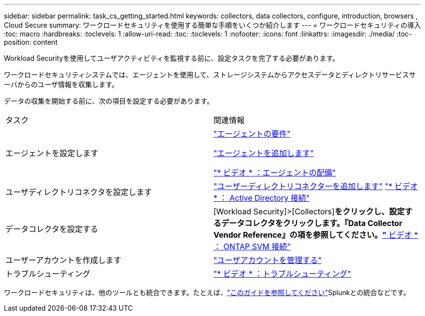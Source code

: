 ---
sidebar: sidebar 
permalink: task_cs_getting_started.html 
keywords: collectors, data collectors, configure, introduction, browsers , Cloud Secure 
summary: ワークロードセキュリティを使用する簡単な手順をいくつか紹介します 
---
= ワークロードセキュリティの導入
:toc: macro
:hardbreaks:
:toclevels: 1
:allow-uri-read: 
:toc: 
:toclevels: 1
:nofooter: 
:icons: font
:linkattrs: 
:imagesdir: ./media/
:toc-position: content


[role="lead"]
Workload Securityを使用してユーザアクティビティを監視する前に、設定タスクを完了する必要があります。

ワークロードセキュリティシステムでは、エージェントを使用して、ストレージシステムからアクセスデータとディレクトリサービスサーバからのユーザ情報を収集します。

データの収集を開始する前に、次の項目を設定する必要があります。

[cols="2*"]
|===


| タスク | 関連情報 


| エージェントを設定します  a| 
link:concept_cs_agent_requirements.html["エージェントの要件"]

link:task_cs_add_agent.html["エージェントを追加します"]

link:https://netapp.hubs.vidyard.com/watch/Lce7EaGg7NZfvCUw4Jwy5P?["* ビデオ * ：エージェントの配備"]



| ユーザディレクトリコネクタを設定します | link:task_config_user_dir_connect.html["ユーザーディレクトリコネクターを追加します"] link:https://netapp.hubs.vidyard.com/watch/NEmbmYrFjCHvPps7QMy8me?["* ビデオ * ： Active Directory 接続"] 


| データコレクタを設定する | [Workload Security]>[Collectors]*をクリックし、設定するデータコレクタをクリックします。『Data Collector Vendor Reference』の項を参照してください。link:https://netapp.hubs.vidyard.com/watch/YSQrcYA7DKXbj1UGeLYnSF?["* ビデオ * ： ONTAP SVM 接続"] 


| ユーザーアカウントを作成します | link:concept_user_roles.html["ユーザアカウントを管理する"] 


| トラブルシューティング | link:https://netapp.hubs.vidyard.com/watch/Fs8N2w9wBtsFGrhRH9X85U?["* ビデオ * ：トラブルシューティング"] 
|===
ワークロードセキュリティは、他のツールとも統合できます。たとえば、link:http://docs.netapp.com/us-en/cloudinsights/CloudInsights_CloudSecure_Splunk_integration_guide.pdf["このガイドを参照してください"]Splunkとの統合などです。

